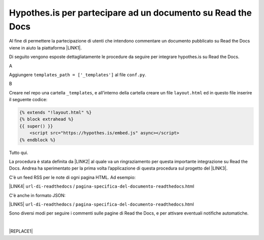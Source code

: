
.. _h6d46677b7505a86515774b7b35546d:

Hypothes.is per partecipare ad un documento su Read the Docs
############################################################

Al fine di permettere la partecipazione di utenti che intendono commentare un documento pubblicato su Read the Docs viene in aiuto la piattaforma \ |LINK1|\ .

Di seguito vengono esposte dettagliatamente le procedure da seguire per integrare hypothes.is su Read the Docs.

A

Aggiungere ``templates_path = ['_templates']`` al file  ``conf.py``.

B

Creare nel repo una cartella ``_templates``, e all’interno della cartella creare un file ``layout.html`` ed in questo file inserire il seguente codice:


.. code:: 

    {% extends "!layout.html" %}
    {% block extrahead %}
    {{ super() }}
        <script src="https://hypothes.is/embed.js" async></script>
    {% endblock %}

Tutto qui.

La procedura è stata definita da \ |LINK2|\  al quale va un ringraziamento per questa importante integrazione su Read the Docs. Andrea ha sperimentato per la prima volta  l’applicazione di questa procedura sul progetto del \ |LINK3|\ .

C'è un feed RSS per le note di ogni pagina HTML. Ad esempio:

\ |LINK4|\  ``url-di-readthedocs`` / ``pagina-specifica-del-documento-readthedocs``.html

C'è anche in formato JSON:

\ |LINK5|\  ``url-di-readthedocs`` / ``pagina-specifica-del-documento-readthedocs``.html

Sono diversi modi per seguire i commenti sulle pagine di Read the Docs, e per attivare eventuali notifiche automatiche.

|


|REPLACE1|


.. bottom of content


.. |REPLACE1| raw:: html

    <script id="dsq-count-scr" src="//guida-readthedocs.disqus.com/count.js" async></script>
    
    <div id="disqus_thread"></div>
    <script>
    
    /**
    *  RECOMMENDED CONFIGURATION VARIABLES: EDIT AND UNCOMMENT THE SECTION BELOW TO INSERT DYNAMIC VALUES FROM YOUR PLATFORM OR CMS.
    *  LEARN WHY DEFINING THESE VARIABLES IS IMPORTANT: https://disqus.com/admin/universalcode/#configuration-variables*/
    /*
    
    var disqus_config = function () {
    this.page.url = PAGE_URL;  // Replace PAGE_URL with your page's canonical URL variable
    this.page.identifier = PAGE_IDENTIFIER; // Replace PAGE_IDENTIFIER with your page's unique identifier variable
    };
    */
    (function() { // DON'T EDIT BELOW THIS LINE
    var d = document, s = d.createElement('script');
    s.src = 'https://guida-readthedocs.disqus.com/embed.js';
    s.setAttribute('data-timestamp', +new Date());
    (d.head || d.body).appendChild(s);
    })();
    </script>
    <noscript>Please enable JavaScript to view the <a href="https://disqus.com/?ref_noscript">comments powered by Disqus.</a></noscript>

.. |LINK1| raw:: html

    <a href="https://web.hypothes.is/" target="_blank">hypothes.is</a>

.. |LINK2| raw:: html

    <a href="https://twitter.com/aborruso" target="_blank">Andrea Borruso</a>

.. |LINK3| raw:: html

    <a href="http://forumpa-librobianco-innovazione-2018.readthedocs.io" target="_blank">Libro bianco dell’innovazione della PA, 2018, del ForumPA</a>

.. |LINK4| raw:: html

    <a href="https://hypothes.is/stream.rss?uri=" target="_blank">https://hypothes.is/stream.rss?uri=</a>

.. |LINK5| raw:: html

    <a href="https://hypothes.is/api/search?url=" target="_blank">https://hypothes.is/api/search?url=</a>

